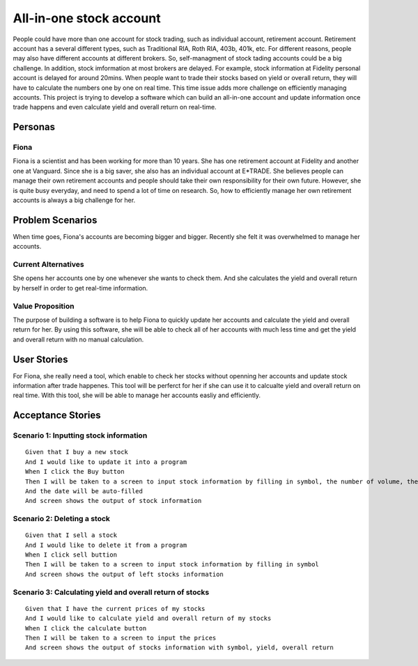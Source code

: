==========================
 All-in-one stock account
==========================
People could have more than one account for stock trading, such as individual account, retirement account. Retirement account has a several different types, such as Traditional RIA, Roth RIA, 403b, 401k, etc. For different reasons, people may also have different accounts at different brokers. So, self-managment of stock tading accounts could be a big challenge. In addition, stock imformation at most brokers are delayed. For example, stock information at Fidelity personal account is delayed for around 20mins. When people want to trade their stocks based on yield or overall return, they will have to calculate the numbers one by one on real time. This time issue adds more challenge on efficiently managing accounts. This project is trying to develop a software which can build an all-in-one account and update information once trade happens and even calculate yield and overall return on real-time.

Personas
=========

Fiona
--------------
Fiona is a scientist and has been working for more than 10 years. She has  one retirement account at Fidelity and another one at Vanguard. Since she is a big saver, she also has an individual account at E*TRADE. She believes people can manage their own retirement accounts and people should take their own responsibility for their own future. However, she is quite busy everyday, and need to spend a lot of time on research. So, how to efficiently manage her own retirement accounts is always a big challenge for her.

Problem Scenarios
===================

When time goes, Fiona's accounts are becoming bigger and bigger. Recently she felt it was overwhelmed to manage her accounts.

Current Alternatives
----------------------------------------
She opens her accounts one by one whenever she wants to check them. And she calculates the yield and overall return by herself in order to get real-time information. 

Value Proposition
--------------------------------------
The purpose of building a software is to help Fiona to quickly update her accounts and calculate the yield and overall return for her. By using this software, she will be able to check all of her accounts with much less time and get the yield and overall return with no manual calculation.

User Stories
============

For Fiona, she really need a tool, which enable to check her stocks without openning her accounts and update stock information after trade happenes. This tool will be perferct for her if she can use it to calcualte yield and overall return on real time. With this tool, she will be able to manage her accounts easliy and efficiently. 

Acceptance Stories
==================

Scenario 1: Inputting stock information
--------------------------------------------------------------------
::

    Given that I buy a new stock
    And I would like to update it into a program
    When I click the Buy button
    Then I will be taken to a screen to input stock information by filling in symbol, the number of volume, the  price
    And the date will be auto-filled
    And screen shows the output of stock information

Scenario 2: Deleting a stock
-----------------------------------------------
::

    Given that I sell a stock
    And I would like to delete it from a program
    When I click sell buttion
    Then I will be taken to a screen to input stock information by filling in symbol
    And screen shows the output of left stocks information

Scenario 3: Calculating yield and overall return of stocks
-----------------------------------------------------------------------------------------------
::

    Given that I have the current prices of my stocks
    And I would like to calculate yield and overall return of my stocks
    When I click the calculate button
    Then I will be taken to a screen to input the prices
    And screen shows the output of stocks information with symbol, yield, overall return